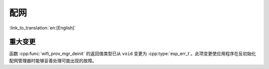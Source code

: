 配网
====

:link_to_translation:`en:[English]`

重大变更
--------

函数 :cpp:func:`wifi_prov_mgr_deinit` 的返回值类型已从 ``void`` 变更为 :cpp:type:`esp_err_t`。此项变更使应用程序在反初始化配网管理器时能够妥善处理可能出现的故障。
